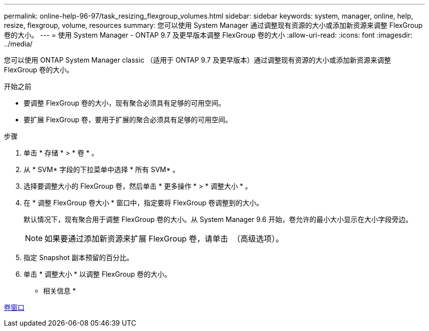 ---
permalink: online-help-96-97/task_resizing_flexgroup_volumes.html 
sidebar: sidebar 
keywords: system, manager, online, help, resize, flexgroup, volume, resources 
summary: 您可以使用 System Manager 通过调整现有资源的大小或添加新资源来调整 FlexGroup 卷的大小。 
---
= 使用 System Manager - ONTAP 9.7 及更早版本调整 FlexGroup 卷的大小
:allow-uri-read: 
:icons: font
:imagesdir: ../media/


[role="lead"]
您可以使用 ONTAP System Manager classic （适用于 ONTAP 9.7 及更早版本）通过调整现有资源的大小或添加新资源来调整 FlexGroup 卷的大小。

.开始之前
* 要调整 FlexGroup 卷的大小，现有聚合必须具有足够的可用空间。
* 要扩展 FlexGroup 卷，要用于扩展的聚合必须具有足够的可用空间。


.步骤
. 单击 * 存储 * > * 卷 * 。
. 从 * SVM* 字段的下拉菜单中选择 * 所有 SVM* 。
. 选择要调整大小的 FlexGroup 卷，然后单击 * 更多操作 * > * 调整大小 * 。
. 在 * 调整 FlexGroup 卷大小 * 窗口中，指定要将 FlexGroup 卷调整到的大小。
+
默认情况下，现有聚合用于调整 FlexGroup 卷的大小。从 System Manager 9.6 开始，卷允许的最小大小显示在大小字段旁边。

+
[NOTE]
====
如果要通过添加新资源来扩展 FlexGroup 卷，请单击 image:../media/advanced_options.gif[""] （高级选项）。

====
. 指定 Snapshot 副本预留的百分比。
. 单击 * 调整大小 * 以调整 FlexGroup 卷的大小。


* 相关信息 *

xref:reference_volumes_window.adoc[卷窗口]
